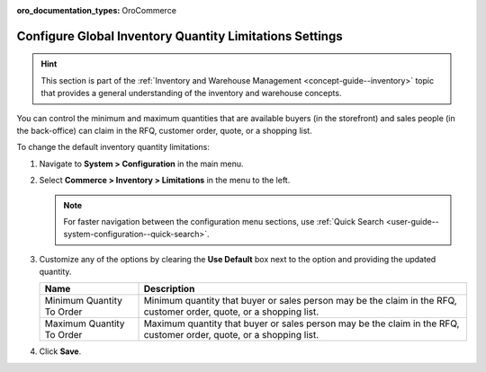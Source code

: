 :oro_documentation_types: OroCommerce

.. _configuration--guide--commerce--configuration--inventory--limitations:

Configure Global Inventory Quantity Limitations Settings
========================================================

.. hint:: This section is part of the :ref:`Inventory and Warehouse Management <concept-guide--inventory>` topic that provides a general understanding of the inventory and warehouse concepts.

You can control the minimum and maximum quantities that are available buyers (in the storefront) and sales people (in the back-office) can claim in the RFQ, customer order, quote, or a shopping list.

To change the default inventory quantity limitations:

1. Navigate to **System > Configuration** in the main menu.
2. Select **Commerce > Inventory > Limitations** in the menu to the left.

   .. note::
      For faster navigation between the configuration menu sections, use :ref:`Quick Search <user-guide--system-configuration--quick-search>`.

   .. image:: /user/img/system/config_commerce/inventory/limitations.png
      :class: with-border
      :alt: Global inventory limitations configuration settings

3. Customize any of the options by clearing the **Use Default** box next to the option and providing the updated quantity.

   +---------------------------+----------------------------------------------------------------------------------------------------------------------+
   | Name                      | Description                                                                                                          |
   +===========================+======================================================================================================================+
   | Minimum Quantity To Order | Minimum quantity that buyer or sales person may be the claim in the RFQ, customer order, quote, or a shopping list.  |
   +---------------------------+----------------------------------------------------------------------------------------------------------------------+
   | Maximum Quantity To Order | Maximum quantity that buyer or sales person  may be the claim in the RFQ, customer order, quote, or a shopping list. |
   +---------------------------+----------------------------------------------------------------------------------------------------------------------+



4. Click **Save**.